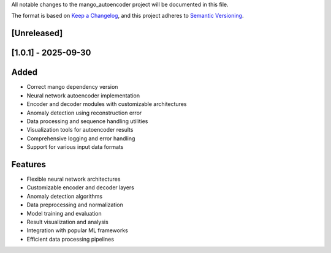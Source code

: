 All notable changes to the mango_autoencoder project will be documented in this file.

The format is based on `Keep a Changelog <https://keepachangelog.com/en/1.0.0/>`_,
and this project adheres to `Semantic Versioning <https://semver.org/spec/v2.0.0.html>`_.

[Unreleased]
------------

[1.0.1] - 2025-09-30
--------------------

Added
-----
- Correct mango dependency version
- Neural network autoencoder implementation
- Encoder and decoder modules with customizable architectures
- Anomaly detection using reconstruction error
- Data processing and sequence handling utilities
- Visualization tools for autoencoder results
- Comprehensive logging and error handling
- Support for various input data formats

Features
--------
- Flexible neural network architectures
- Customizable encoder and decoder layers
- Anomaly detection algorithms
- Data preprocessing and normalization
- Model training and evaluation
- Result visualization and analysis
- Integration with popular ML frameworks
- Efficient data processing pipelines
